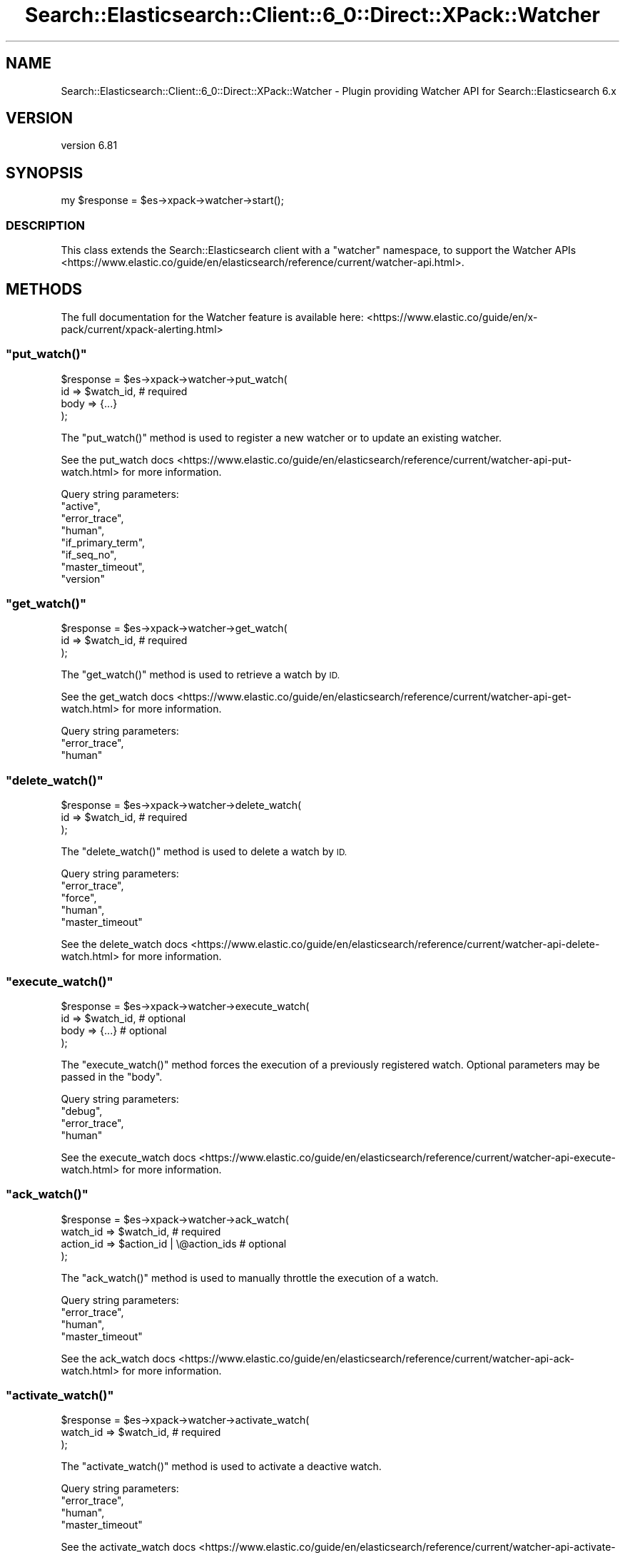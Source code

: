 .\" Automatically generated by Pod::Man 4.14 (Pod::Simple 3.40)
.\"
.\" Standard preamble:
.\" ========================================================================
.de Sp \" Vertical space (when we can't use .PP)
.if t .sp .5v
.if n .sp
..
.de Vb \" Begin verbatim text
.ft CW
.nf
.ne \\$1
..
.de Ve \" End verbatim text
.ft R
.fi
..
.\" Set up some character translations and predefined strings.  \*(-- will
.\" give an unbreakable dash, \*(PI will give pi, \*(L" will give a left
.\" double quote, and \*(R" will give a right double quote.  \*(C+ will
.\" give a nicer C++.  Capital omega is used to do unbreakable dashes and
.\" therefore won't be available.  \*(C` and \*(C' expand to `' in nroff,
.\" nothing in troff, for use with C<>.
.tr \(*W-
.ds C+ C\v'-.1v'\h'-1p'\s-2+\h'-1p'+\s0\v'.1v'\h'-1p'
.ie n \{\
.    ds -- \(*W-
.    ds PI pi
.    if (\n(.H=4u)&(1m=24u) .ds -- \(*W\h'-12u'\(*W\h'-12u'-\" diablo 10 pitch
.    if (\n(.H=4u)&(1m=20u) .ds -- \(*W\h'-12u'\(*W\h'-8u'-\"  diablo 12 pitch
.    ds L" ""
.    ds R" ""
.    ds C` ""
.    ds C' ""
'br\}
.el\{\
.    ds -- \|\(em\|
.    ds PI \(*p
.    ds L" ``
.    ds R" ''
.    ds C`
.    ds C'
'br\}
.\"
.\" Escape single quotes in literal strings from groff's Unicode transform.
.ie \n(.g .ds Aq \(aq
.el       .ds Aq '
.\"
.\" If the F register is >0, we'll generate index entries on stderr for
.\" titles (.TH), headers (.SH), subsections (.SS), items (.Ip), and index
.\" entries marked with X<> in POD.  Of course, you'll have to process the
.\" output yourself in some meaningful fashion.
.\"
.\" Avoid warning from groff about undefined register 'F'.
.de IX
..
.nr rF 0
.if \n(.g .if rF .nr rF 1
.if (\n(rF:(\n(.g==0)) \{\
.    if \nF \{\
.        de IX
.        tm Index:\\$1\t\\n%\t"\\$2"
..
.        if !\nF==2 \{\
.            nr % 0
.            nr F 2
.        \}
.    \}
.\}
.rr rF
.\" ========================================================================
.\"
.IX Title "Search::Elasticsearch::Client::6_0::Direct::XPack::Watcher 3"
.TH Search::Elasticsearch::Client::6_0::Direct::XPack::Watcher 3 "2020-06-26" "perl v5.32.0" "User Contributed Perl Documentation"
.\" For nroff, turn off justification.  Always turn off hyphenation; it makes
.\" way too many mistakes in technical documents.
.if n .ad l
.nh
.SH "NAME"
Search::Elasticsearch::Client::6_0::Direct::XPack::Watcher \- Plugin providing Watcher API for Search::Elasticsearch 6.x
.SH "VERSION"
.IX Header "VERSION"
version 6.81
.SH "SYNOPSIS"
.IX Header "SYNOPSIS"
.Vb 1
\&    my $response = $es\->xpack\->watcher\->start();
.Ve
.SS "\s-1DESCRIPTION\s0"
.IX Subsection "DESCRIPTION"
This class extends the Search::Elasticsearch client with a \f(CW\*(C`watcher\*(C'\fR
namespace, to support the
Watcher APIs <https://www.elastic.co/guide/en/elasticsearch/reference/current/watcher-api.html>.
.SH "METHODS"
.IX Header "METHODS"
The full documentation for the Watcher feature is available here:
<https://www.elastic.co/guide/en/x\-pack/current/xpack\-alerting.html>
.ie n .SS """put_watch()"""
.el .SS "\f(CWput_watch()\fP"
.IX Subsection "put_watch()"
.Vb 4
\&    $response = $es\->xpack\->watcher\->put_watch(
\&        id    => $watch_id,     # required
\&        body  => {...}
\&    );
.Ve
.PP
The \f(CW\*(C`put_watch()\*(C'\fR method is used to register a new watcher or to update
an existing watcher.
.PP
See the put_watch docs <https://www.elastic.co/guide/en/elasticsearch/reference/current/watcher-api-put-watch.html>
for more information.
.PP
Query string parameters:
    \f(CW\*(C`active\*(C'\fR,
    \f(CW\*(C`error_trace\*(C'\fR,
    \f(CW\*(C`human\*(C'\fR,
    \f(CW\*(C`if_primary_term\*(C'\fR,
    \f(CW\*(C`if_seq_no\*(C'\fR,
    \f(CW\*(C`master_timeout\*(C'\fR,
    \f(CW\*(C`version\*(C'\fR
.ie n .SS """get_watch()"""
.el .SS "\f(CWget_watch()\fP"
.IX Subsection "get_watch()"
.Vb 3
\&    $response = $es\->xpack\->watcher\->get_watch(
\&        id    => $watch_id,     # required
\&    );
.Ve
.PP
The \f(CW\*(C`get_watch()\*(C'\fR method is used to retrieve a watch by \s-1ID.\s0
.PP
See the get_watch docs <https://www.elastic.co/guide/en/elasticsearch/reference/current/watcher-api-get-watch.html>
for more information.
.PP
Query string parameters:
    \f(CW\*(C`error_trace\*(C'\fR,
    \f(CW\*(C`human\*(C'\fR
.ie n .SS """delete_watch()"""
.el .SS "\f(CWdelete_watch()\fP"
.IX Subsection "delete_watch()"
.Vb 3
\&    $response = $es\->xpack\->watcher\->delete_watch(
\&        id    => $watch_id,     # required
\&    );
.Ve
.PP
The \f(CW\*(C`delete_watch()\*(C'\fR method is used to delete a watch by \s-1ID.\s0
.PP
Query string parameters:
    \f(CW\*(C`error_trace\*(C'\fR,
    \f(CW\*(C`force\*(C'\fR,
    \f(CW\*(C`human\*(C'\fR,
    \f(CW\*(C`master_timeout\*(C'\fR
.PP
See the delete_watch docs <https://www.elastic.co/guide/en/elasticsearch/reference/current/watcher-api-delete-watch.html>
for more information.
.ie n .SS """execute_watch()"""
.el .SS "\f(CWexecute_watch()\fP"
.IX Subsection "execute_watch()"
.Vb 4
\&    $response = $es\->xpack\->watcher\->execute_watch(
\&        id    => $watch_id,     # optional
\&        body  => {...}          # optional
\&    );
.Ve
.PP
The \f(CW\*(C`execute_watch()\*(C'\fR method forces the execution of a previously
registered watch.  Optional parameters may be passed in the \f(CW\*(C`body\*(C'\fR.
.PP
Query string parameters:
    \f(CW\*(C`debug\*(C'\fR,
    \f(CW\*(C`error_trace\*(C'\fR,
    \f(CW\*(C`human\*(C'\fR
.PP
See the execute_watch docs <https://www.elastic.co/guide/en/elasticsearch/reference/current/watcher-api-execute-watch.html>
for more information.
.ie n .SS """ack_watch()"""
.el .SS "\f(CWack_watch()\fP"
.IX Subsection "ack_watch()"
.Vb 4
\&    $response = $es\->xpack\->watcher\->ack_watch(
\&        watch_id => $watch_id,                  # required
\&        action_id => $action_id | \e@action_ids  # optional
\&    );
.Ve
.PP
The \f(CW\*(C`ack_watch()\*(C'\fR method is used to manually throttle the execution of
a watch.
.PP
Query string parameters:
    \f(CW\*(C`error_trace\*(C'\fR,
    \f(CW\*(C`human\*(C'\fR,
    \f(CW\*(C`master_timeout\*(C'\fR
.PP
See the ack_watch docs <https://www.elastic.co/guide/en/elasticsearch/reference/current/watcher-api-ack-watch.html>
for more information.
.ie n .SS """activate_watch()"""
.el .SS "\f(CWactivate_watch()\fP"
.IX Subsection "activate_watch()"
.Vb 3
\&    $response = $es\->xpack\->watcher\->activate_watch(
\&        watch_id => $watch_id,                  # required
\&    );
.Ve
.PP
The \f(CW\*(C`activate_watch()\*(C'\fR method is used to activate a deactive watch.
.PP
Query string parameters:
    \f(CW\*(C`error_trace\*(C'\fR,
    \f(CW\*(C`human\*(C'\fR,
    \f(CW\*(C`master_timeout\*(C'\fR
.PP
See the activate_watch docs <https://www.elastic.co/guide/en/elasticsearch/reference/current/watcher-api-activate-watch.html>
for more information.
.ie n .SS """deactivate_watch()"""
.el .SS "\f(CWdeactivate_watch()\fP"
.IX Subsection "deactivate_watch()"
.Vb 3
\&    $response = $es\->xpack\->watcher\->deactivate_watch(
\&        watch_id => $watch_id,                  # required
\&    );
.Ve
.PP
The \f(CW\*(C`deactivate_watch()\*(C'\fR method is used to deactivate an active watch.
.PP
Query string parameters:
    \f(CW\*(C`error_trace\*(C'\fR,
    \f(CW\*(C`human\*(C'\fR,
    \f(CW\*(C`master_timeout\*(C'\fR
.PP
See the deactivate_watch docs <https://www.elastic.co/guide/en/elasticsearch/reference/current/watcher-api-deactivate-watch.html>
for more information.
.ie n .SS """stats()"""
.el .SS "\f(CWstats()\fP"
.IX Subsection "stats()"
.Vb 3
\&    $response = $es\->xpack\->watcher\->stats(
\&        metric => $metric       # optional
\&    );
.Ve
.PP
The \f(CW\*(C`stats()\*(C'\fR method returns information about the status of the watcher plugin.
.PP
See the stats docs <https://www.elastic.co/guide/en/elasticsearch/reference/current/watcher-api-stats.html>
for more information.
.PP
Query string parameters:
    \f(CW\*(C`error_trace\*(C'\fR,
    \f(CW\*(C`human\*(C'\fR
.ie n .SS """stop()"""
.el .SS "\f(CWstop()\fP"
.IX Subsection "stop()"
.Vb 1
\&    $response = $es\->xpack\->watcher\->stop();
.Ve
.PP
The \f(CW\*(C`stop()\*(C'\fR method stops the watcher service if it is running.
.PP
See the stop docs <https://www.elastic.co/guide/en/elasticsearch/reference/current/watcher-api-stop.html>
for more information.
.PP
Query string parameters:
    \f(CW\*(C`error_trace\*(C'\fR,
    \f(CW\*(C`human\*(C'\fR
.ie n .SS """start()"""
.el .SS "\f(CWstart()\fP"
.IX Subsection "start()"
.Vb 1
\&    $response = $es\->xpack\->watcher\->start();
.Ve
.PP
The \f(CW\*(C`start()\*(C'\fR method starts the watcher service if it is not already running.
.PP
See the start docs <https://www.elastic.co/guide/en/elasticsearch/reference/current/watcher-api-start.html>
for more information.
.PP
Query string parameters:
    \f(CW\*(C`error_trace\*(C'\fR,
    \f(CW\*(C`human\*(C'\fR
.ie n .SS """restart()"""
.el .SS "\f(CWrestart()\fP"
.IX Subsection "restart()"
.Vb 1
\&    $response = $es\->xpack\->watcher\->restart();
.Ve
.PP
The \f(CW\*(C`restart()\*(C'\fR method stops then starts the watcher service.
.PP
See the restart docs <https://www.elastic.co/guide/en/elasticsearch/reference/current/watcher-api-restart.html>
for more information.
.PP
Query string parameters:
    \f(CW\*(C`error_trace\*(C'\fR,
    \f(CW\*(C`human\*(C'\fR
.SH "AUTHOR"
.IX Header "AUTHOR"
Enrico Zimuel <enrico.zimuel@elastic.co>
.SH "COPYRIGHT AND LICENSE"
.IX Header "COPYRIGHT AND LICENSE"
This software is Copyright (c) 2020 by Elasticsearch \s-1BV.\s0
.PP
This is free software, licensed under:
.PP
.Vb 1
\&  The Apache License, Version 2.0, January 2004
.Ve
